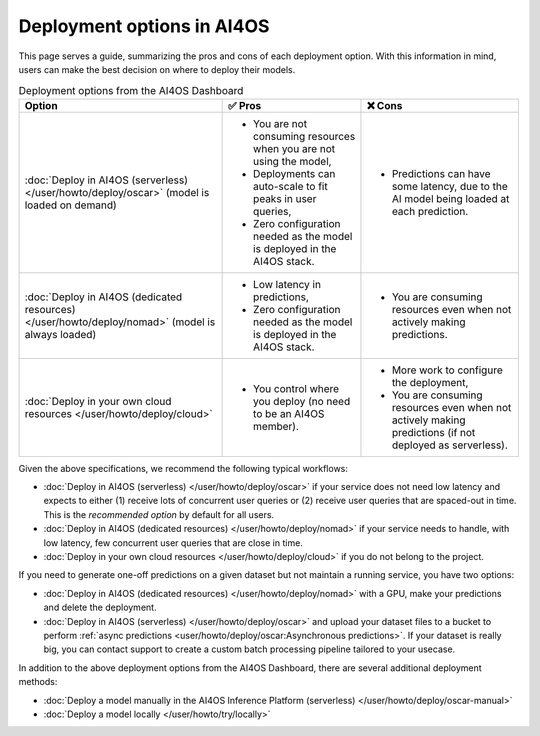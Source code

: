 Deployment options in AI4OS
===========================

This page serves a guide, summarizing the pros and cons of each deployment option.
With this information in mind, users can make the best decision on where to deploy their models.

.. list-table:: Deployment options from the AI4OS Dashboard
    :header-rows: 1

    * - Option
      - ✅ Pros
      - ❌ Cons
    * - :doc:`Deploy in AI4OS (serverless) </user/howto/deploy/oscar>` (model is loaded on demand)
      - - You are not consuming resources when you are not using the model,
        - Deployments can auto-scale to fit peaks in user queries,
        - Zero configuration needed as the model is deployed in the AI4OS stack.
      - - Predictions can have some latency, due to the AI model being loaded at each prediction.
    * - :doc:`Deploy in AI4OS (dedicated resources) </user/howto/deploy/nomad>` (model is always loaded)
      - - Low latency in predictions,
        - Zero configuration needed as the model is deployed in the AI4OS stack.
      - - You are consuming resources even when not actively making predictions.
    * - :doc:`Deploy in your own cloud resources </user/howto/deploy/cloud>`
      - - You control where you deploy (no need to be an AI4OS member).
      - - More work to configure the deployment,
        - You are consuming resources even when not actively making predictions (if not deployed as serverless).

Given the above specifications, we recommend the following typical workflows:

* :doc:`Deploy in AI4OS (serverless) </user/howto/deploy/oscar>` if your service does not need low latency and expects to either (1) receive lots of concurrent user queries or (2) receive user queries that are spaced-out in time.
  This is the *recommended option* by default for all users.
* :doc:`Deploy in AI4OS (dedicated resources) </user/howto/deploy/nomad>` if your service needs to handle, with low latency, few concurrent user queries that are close in time.
* :doc:`Deploy in your own cloud resources </user/howto/deploy/cloud>` if you do not belong to the project.

If you need to generate one-off predictions on a given dataset but not maintain a running service, you have two options:

* :doc:`Deploy in AI4OS (dedicated resources) </user/howto/deploy/nomad>` with a GPU, make your predictions and delete the deployment.
* :doc:`Deploy in AI4OS (serverless) </user/howto/deploy/oscar>` and upload your dataset files to a bucket to perform :ref:`async predictions <user/howto/deploy/oscar:Asynchronous predictions>`. If your dataset is really big, you can contact support to create a custom batch processing pipeline tailored to your usecase.

In addition to the above deployment options from the AI4OS Dashboard, there are several additional deployment methods:

* :doc:`Deploy a model manually in the AI4OS Inference Platform (serverless) </user/howto/deploy/oscar-manual>`
* :doc:`Deploy a model locally </user/howto/try/locally>`
